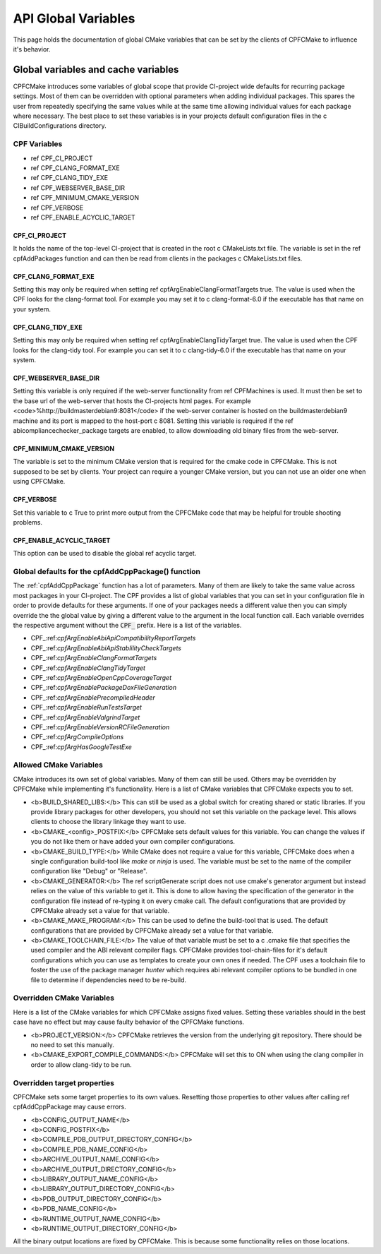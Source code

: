 
API Global Variables
====================

This page holds the documentation of global CMake variables that can be set by the clients of
CPFCMake to influence it's behavior.

Global variables and cache variables
------------------------------------

CPFCMake introduces some variables of global scope that provide CI-project wide defaults 
for recurring package settings. 
Most of them can be overridden with optional parameters when adding individual packages. 
This spares the user from repeatedly specifying the same values while at the same time allowing 
individual values for each package where necessary. The best place to set these variables is
in your projects default configuration files in the \c CIBuildConfigurations directory.

CPF Variables
^^^^^^^^^^^^^


- \ref CPF_CI_PROJECT
- \ref CPF_CLANG_FORMAT_EXE
- \ref CPF_CLANG_TIDY_EXE
- \ref CPF_WEBSERVER_BASE_DIR
- \ref CPF_MINIMUM_CMAKE_VERSION
- \ref CPF_VERBOSE
- \ref CPF_ENABLE_ACYCLIC_TARGET


CPF_CI_PROJECT
""""""""""""""

It holds the name of the top-level CI-project that is created in the root \c CMakeLists.txt file.
The variable is set in the \ref cpfAddPackages function and can then be read from clients in
the packages \c CMakeLists.txt files.


CPF_CLANG_FORMAT_EXE
""""""""""""""""""""

Setting this may only be required when setting \ref cpfArgEnableClangFormatTargets true.
The value is used when the CPF looks for the clang-format tool. For example you may set it to
\c clang-format-6.0 if the executable has that name on your system.


CPF_CLANG_TIDY_EXE
""""""""""""""""""

Setting this may only be required when setting \ref cpfArgEnableClangTidyTarget true.
The value is used when the CPF looks for the clang-tidy tool. For example you can set it to
\c clang-tidy-6.0 if the executable has that name on your system.


CPF_WEBSERVER_BASE_DIR
""""""""""""""""""""""

Setting this variable is only required if the web-server functionality from
\ref CPFMachines is used. It must then be set to the base url of the
web-server that hosts the CI-projects html pages.
For example <code>%http://buildmasterdebian9:8081</code> if the web-server container
is hosted on the buildmasterdebian9 machine and its port is mapped to the host-port
\c 8081. Setting this variable is required if the \ref abicompliancechecker_package targets are
enabled, to allow downloading old binary files from the web-server.


CPF_MINIMUM_CMAKE_VERSION
"""""""""""""""""""""""""

The variable is set to the minimum CMake version that is required for the cmake code
in CPFCMake. This is not supposed to be set by clients. Your project can require a younger CMake version,
but you can not use an older one when using CPFCMake.


CPF_VERBOSE
"""""""""""

Set this variable to \c True to print more output from the CPFCMake code that
may be helpful for trouble shooting problems.


CPF_ENABLE_ACYCLIC_TARGET
"""""""""""""""""""""""""

This option can be used to disable the global \ref acyclic target.


Global defaults for the cpfAddCppPackage() function
^^^^^^^^^^^^^^^^^^^^^^^^^^^^^^^^^^^^^^^^^^^^^^^^^^^

The :ref:`cpfAddCppPackage` function has a lot of parameters. Many of them
are likely to take the same value across most packages in your CI-project. The CPF provides
a list of global variables that you can set in your configuration file
in order to provide defaults for these arguments.
If one of your packages needs a different value then you can simply
override the the global value by giving a different value to the 
argument in the local function call. Each variable overrides the
respective argument without the :code:`CPF_` prefix.
Here is a list of the variables.

- CPF\_:ref:`cpfArgEnableAbiApiCompatibilityReportTargets`
- CPF\_:ref:`cpfArgEnableAbiApiStablilityCheckTargets`
- CPF\_:ref:`cpfArgEnableClangFormatTargets`
- CPF\_:ref:`cpfArgEnableClangTidyTarget`
- CPF\_:ref:`cpfArgEnableOpenCppCoverageTarget`
- CPF\_:ref:`cpfArgEnablePackageDoxFileGeneration`
- CPF\_:ref:`cpfArgEnablePrecompiledHeader`
- CPF\_:ref:`cpfArgEnableRunTestsTarget`
- CPF\_:ref:`cpfArgEnableValgrindTarget`
- CPF\_:ref:`cpfArgEnableVersionRCFileGeneration`
- CPF\_:ref:`cpfArgCompileOptions`
- CPF\_:ref:`cpfArgHasGoogleTestExe`


Allowed CMake Variables
^^^^^^^^^^^^^^^^^^^^^^^

CMake introduces its own set of global variables. Many of them can still be used.
Others may be overridden by CPFCMake while implementing it's functionality.
Here is a list of CMake variables that CPFCMake expects you to set.

- <b>BUILD_SHARED_LIBS:</b> This can still be used as a global switch for creating
  shared or static libraries. If you provide library packages for other developers, you should
  not set this variable on the package level. This allows clients to choose the library
  linkage they want to use.
- <b>CMAKE_<config>_POSTFIX:</b> CPFCMake sets default values for this variable. You can
  change the values if you do not like them or have added your own compiler configurations.
- <b>CMAKE_BUILD_TYPE:</b> While CMake does not require a value for this variable, CPFCMake does when a single
  configuration build-tool like *make* or *ninja* is used.
  The variable must be set to the name of the compiler configuration like "Debug" or "Release".
- <b>CMAKE_GENERATOR:</b> The \ref scriptGenerate script does not use cmake's generator argument
  but instead relies on the value of this variable to get it. This is done to allow having the
  specification of the generator in the configuration file instead of re-typing it on every
  cmake call. The default configurations that are provided by CPFCMake already set a value
  for that variable.
- <b>CMAKE_MAKE_PROGRAM:</b> This can be used to define the build-tool that is used.
  The default configurations that are provided by CPFCMake already set a value
  for that variable.
- <b>CMAKE_TOOLCHAIN_FILE:</b> The value of that variable must be set to a \c .cmake file
  that specifies the used compiler and the ABI relevant compiler flags.
  CPFCMake provides tool-chain-files for it's default configurations which you can
  use as templates to create your own ones if needed. The CPF uses a toolchain file
  to foster the use of the package manager *hunter* which requires abi relevant compiler options
  to be bundled in one file to determine if dependencies need to be re-build.


Overridden CMake Variables
^^^^^^^^^^^^^^^^^^^^^^^^^^

Here is a list of the CMake variables for which CPFCMake assigns
fixed values. Setting these variables should in the best case 
have no effect but may cause faulty behavior of the CPFCMake functions.

- <b>PROJECT_VERSION:</b> CPFCMake retrieves the version from the underlying
  git repository. There should be no need to set this manually.
- <b>CMAKE_EXPORT_COMPILE_COMMANDS:</b> CPFCMake will set this to ON when
  using the clang compiler in order to allow clang-tidy to be run.


Overridden target properties
^^^^^^^^^^^^^^^^^^^^^^^^^^^^

CPFCMake sets some target properties to its own values. Resetting those
properties to other values after calling \ref cpfAddCppPackage may cause
errors.

- <b>CONFIG_OUTPUT_NAME</b>
- <b>CONFIG_POSTFIX</b>
- <b>COMPILE_PDB_OUTPUT_DIRECTORY_CONFIG</b>
- <b>COMPILE_PDB_NAME_CONFIG</b>
- <b>ARCHIVE_OUTPUT_NAME_CONFIG</b>
- <b>ARCHIVE_OUTPUT_DIRECTORY_CONFIG</b>
- <b>LIBRARY_OUTPUT_NAME_CONFIG</b>
- <b>LIBRARY_OUTPUT_DIRECTORY_CONFIG</b>
- <b>PDB_OUTPUT_DIRECTORY_CONFIG</b>
- <b>PDB_NAME_CONFIG</b>
- <b>RUNTIME_OUTPUT_NAME_CONFIG</b>
- <b>RUNTIME_OUTPUT_DIRECTORY_CONFIG</b>

All the binary output locations are fixed by CPFCMake. This is because
some functionality relies on those locations.


